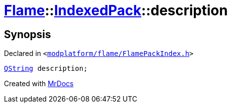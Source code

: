 [#Flame-IndexedPack-description]
= xref:Flame.adoc[Flame]::xref:Flame/IndexedPack.adoc[IndexedPack]::description
:relfileprefix: ../../
:mrdocs:


== Synopsis

Declared in `&lt;https://github.com/PrismLauncher/PrismLauncher/blob/develop/modplatform/flame/FlamePackIndex.h#L36[modplatform&sol;flame&sol;FlamePackIndex&period;h]&gt;`

[source,cpp,subs="verbatim,replacements,macros,-callouts"]
----
xref:QString.adoc[QString] description;
----



[.small]#Created with https://www.mrdocs.com[MrDocs]#
